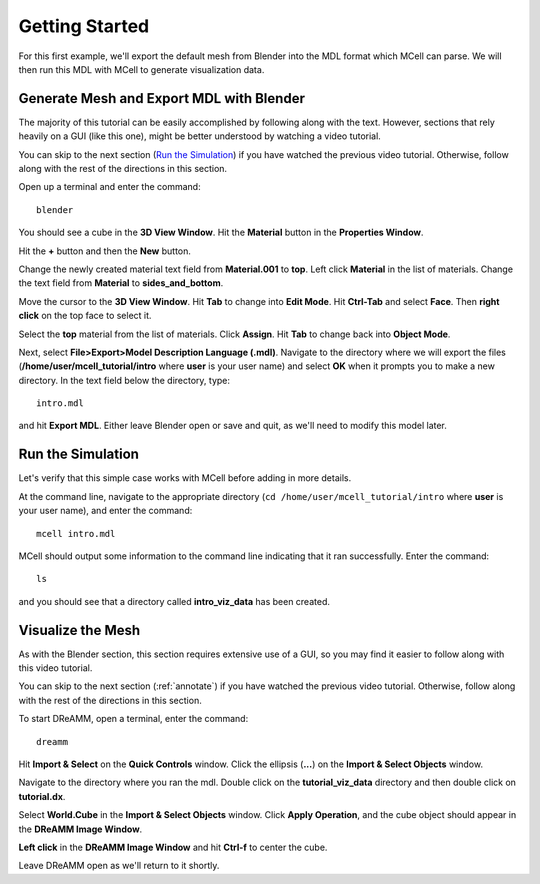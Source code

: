 .. _getting_started:

*********************************************
Getting Started
*********************************************

For this first example, we'll export the default mesh from Blender into the MDL format which MCell can parse. We will then run this MDL with MCell to generate visualization data.

.. _gen_mesh:

Generate Mesh and Export MDL with Blender
=============================================

The majority of this tutorial can be easily accomplished by following along with the text. However, sections that rely heavily on a GUI (like this one), might be better understood by watching a video tutorial.

.. raw:: html

    <video id="my_video_1" class="video-js vjs-default-skin" controls
      preload="metadata" width="840" height="525" 
      data-setup='{"example_option":true}'>
      <source src="http://www.mcell.psc.edu/tutorials/videos/main/blender_pt1.ogg" type='video/ogg'/>
    </video>

You can skip to the next section (`Run the Simulation`_) if you have watched the previous video tutorial. Otherwise, follow along with the rest of the directions in this section. 

.. image:: http://www.mcell.psc.edu/tutorials/tutimg/main/blender/cube.png

.. image:: http://www.mcell.psc.edu/tutorials/tutimg/main/blender/material_button.png

Open up a terminal and enter the command::

    blender

You should see a cube in the **3D View Window**. Hit the **Material** button in the **Properties Window**. 

.. image:: http://www.mcell.psc.edu/tutorials/tutimg/main/blender/plus_button.png

.. image:: http://www.mcell.psc.edu/tutorials/tutimg/main/blender/new_button.png

Hit the **+** button and then the **New** button. 

.. image:: http://www.mcell.psc.edu/tutorials/tutimg/main/blender/top.png

.. image:: http://www.mcell.psc.edu/tutorials/tutimg/main/blender/sides_and_bottom.png

Change the newly created material text field from **Material.001** to **top**. Left click **Material** in the list of materials. Change the text field from **Material** to **sides_and_bottom**.

.. image:: http://www.mcell.psc.edu/tutorials/tutimg/main/blender/face_select.png

.. image:: http://www.mcell.psc.edu/tutorials/tutimg/main/blender/right_click.png

Move the cursor to the **3D View Window**. Hit **Tab** to change into **Edit Mode**. Hit **Ctrl-Tab** and select **Face**. Then **right click** on the top face to select it.

.. image:: http://www.mcell.psc.edu/tutorials/tutimg/main/blender/assign.png

Select the **top** material from the list of materials. Click **Assign**. Hit **Tab** to change back into **Object Mode**.

.. image:: http://www.mcell.psc.edu/tutorials/tutimg/main/blender/export_mdl.png

.. image:: http://www.mcell.psc.edu/tutorials/tutimg/main/blender/export_mdl_dir.png

.. image:: http://www.mcell.psc.edu/tutorials/tutimg/main/blender/export_mdl_button.png

Next, select **File>Export>Model Description Language (.mdl)**. Navigate to the directory where we will export the files (**/home/user/mcell_tutorial/intro** where **user** is your user name) and select **OK** when it prompts you to make a new directory. In the text field below the directory, type::

    intro.mdl

and hit **Export MDL**. Either leave Blender open or save and quit, as we'll need to modify this model later.

.. _run_sim:

Run the Simulation
=============================================

.. _tut_viz_data1.tgz: http://mcell.psc.edu/tutorials/mdl/main/tut_viz_data1.tgz

Let's verify that this simple case works with MCell before adding in more details.

At the command line, navigate to the appropriate directory (``cd /home/user/mcell_tutorial/intro`` where **user** is your user name), and enter the command:: 

    mcell intro.mdl

MCell should output some information to the command line indicating that it ran successfully. Enter the command:: 
    
    ls

and you should see that a directory called **intro_viz_data** has been created.

.. _visualize_mesh:

Visualize the Mesh
=============================================

As with the Blender section, this section requires extensive use of a GUI, so you may find it easier to follow along with this video tutorial.

.. raw:: html

    <video id="my_video_1" class="video-js vjs-default-skin" controls
      preload="metadata" width="840" height="525" 
      data-setup='{"example_option":true}'>
      <source src="http://www.mcell.psc.edu/tutorials/videos/main/dreamm_pt1.ogg" type='video/ogg'/>
    </video>

You can skip to the next section (:ref:`annotate`) if you have watched the previous video tutorial. Otherwise, follow along with the rest of the directions in this section. 

To start DReAMM, open a terminal, enter the command::
    
    dreamm

.. image:: http://www.mcell.psc.edu/tutorials/tutimg/main/dreamm/import_select.png

.. image:: http://www.mcell.psc.edu/tutorials/tutimg/main/dreamm/ellipsis.png

Hit **Import & Select** on the **Quick Controls** window. Click the ellipsis (**...**) on the **Import & Select Objects** window. 

.. image:: http://www.mcell.psc.edu/tutorials/tutimg/main/dreamm/enter_dir.png

.. image:: http://www.mcell.psc.edu/tutorials/tutimg/main/dreamm/load_dx.png

Navigate to the directory where you ran the mdl. Double click on the **tutorial_viz_data** directory and then double click on **tutorial.dx**.

.. image:: http://www.mcell.psc.edu/tutorials/tutimg/main/dreamm/select_wireframes.png

Select **World.Cube** in the **Import & Select Objects** window. Click **Apply Operation**, and the cube object should appear in the  **DReAMM Image Window**. 

**Left click** in the **DReAMM Image Window** and hit **Ctrl-f** to center the cube.

Leave DReAMM open as we'll return to it shortly.


